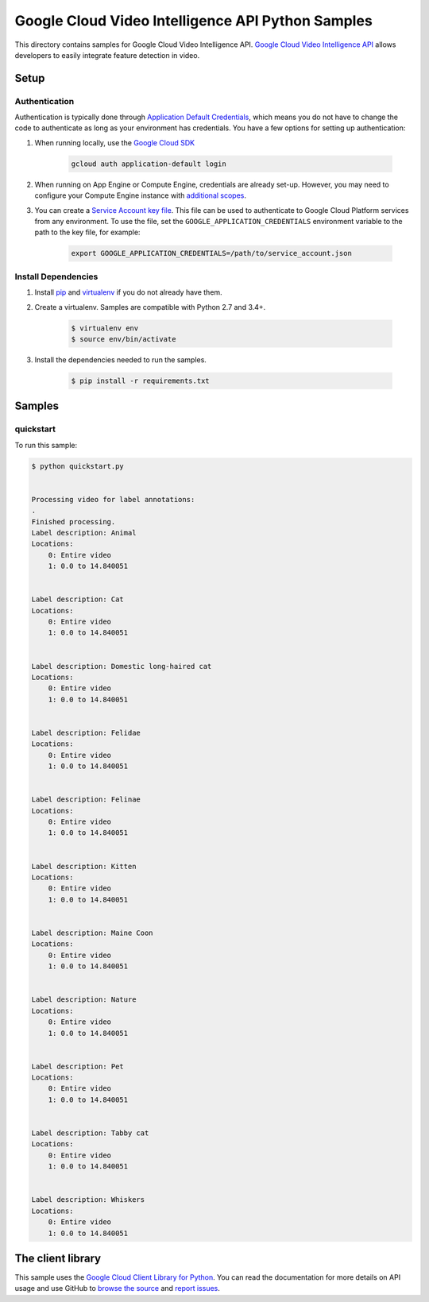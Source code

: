 .. This file is automatically generated. Do not edit this file directly.

Google Cloud Video Intelligence API Python Samples
===============================================================================

This directory contains samples for Google Cloud Video Intelligence API. `Google Cloud Video Intelligence API`_ allows developers to easily integrate feature detection in video.




.. _Google Cloud Video Intelligence API: https://cloud.google.com/video-intelligence/docs 

Setup
-------------------------------------------------------------------------------


Authentication
++++++++++++++

Authentication is typically done through `Application Default Credentials`_,
which means you do not have to change the code to authenticate as long as
your environment has credentials. You have a few options for setting up
authentication:

#. When running locally, use the `Google Cloud SDK`_

    .. code-block:: bash

        gcloud auth application-default login


#. When running on App Engine or Compute Engine, credentials are already
   set-up. However, you may need to configure your Compute Engine instance
   with `additional scopes`_.

#. You can create a `Service Account key file`_. This file can be used to
   authenticate to Google Cloud Platform services from any environment. To use
   the file, set the ``GOOGLE_APPLICATION_CREDENTIALS`` environment variable to
   the path to the key file, for example:

    .. code-block:: bash

        export GOOGLE_APPLICATION_CREDENTIALS=/path/to/service_account.json

.. _Application Default Credentials: https://cloud.google.com/docs/authentication#getting_credentials_for_server-centric_flow
.. _additional scopes: https://cloud.google.com/compute/docs/authentication#using
.. _Service Account key file: https://developers.google.com/identity/protocols/OAuth2ServiceAccount#creatinganaccount

Install Dependencies
++++++++++++++++++++

#. Install `pip`_ and `virtualenv`_ if you do not already have them.

#. Create a virtualenv. Samples are compatible with Python 2.7 and 3.4+.

    .. code-block:: bash

        $ virtualenv env
        $ source env/bin/activate

#. Install the dependencies needed to run the samples.

    .. code-block:: bash

        $ pip install -r requirements.txt

.. _pip: https://pip.pypa.io/
.. _virtualenv: https://virtualenv.pypa.io/

Samples
-------------------------------------------------------------------------------

quickstart
+++++++++++++++++++++++++++++++++++++++++++++++++++++++++++++++++++++++++++++++



To run this sample:

.. code-block:: bash

    $ python quickstart.py

    
    Processing video for label annotations:
    .
    Finished processing.
    Label description: Animal
    Locations:
    	0: Entire video
    	1: 0.0 to 14.840051
    
    
    Label description: Cat
    Locations:
    	0: Entire video
    	1: 0.0 to 14.840051
    
    
    Label description: Domestic long-haired cat
    Locations:
    	0: Entire video
    	1: 0.0 to 14.840051
    
    
    Label description: Felidae
    Locations:
    	0: Entire video
    	1: 0.0 to 14.840051
    
    
    Label description: Felinae
    Locations:
    	0: Entire video
    	1: 0.0 to 14.840051
    
    
    Label description: Kitten
    Locations:
    	0: Entire video
    	1: 0.0 to 14.840051
    
    
    Label description: Maine Coon
    Locations:
    	0: Entire video
    	1: 0.0 to 14.840051
    
    
    Label description: Nature
    Locations:
    	0: Entire video
    	1: 0.0 to 14.840051
    
    
    Label description: Pet
    Locations:
    	0: Entire video
    	1: 0.0 to 14.840051
    
    
    Label description: Tabby cat
    Locations:
    	0: Entire video
    	1: 0.0 to 14.840051
    
    
    Label description: Whiskers
    Locations:
    	0: Entire video
    	1: 0.0 to 14.840051
    
    




The client library
-------------------------------------------------------------------------------

This sample uses the `Google Cloud Client Library for Python`_.
You can read the documentation for more details on API usage and use GitHub
to `browse the source`_ and  `report issues`_.

.. _Google Cloud Client Library for Python:
    https://googlecloudplatform.github.io/google-cloud-python/
.. _browse the source:
    https://github.com/GoogleCloudPlatform/google-cloud-python
.. _report issues:
    https://github.com/GoogleCloudPlatform/google-cloud-python/issues


.. _Google Cloud SDK: https://cloud.google.com/sdk/